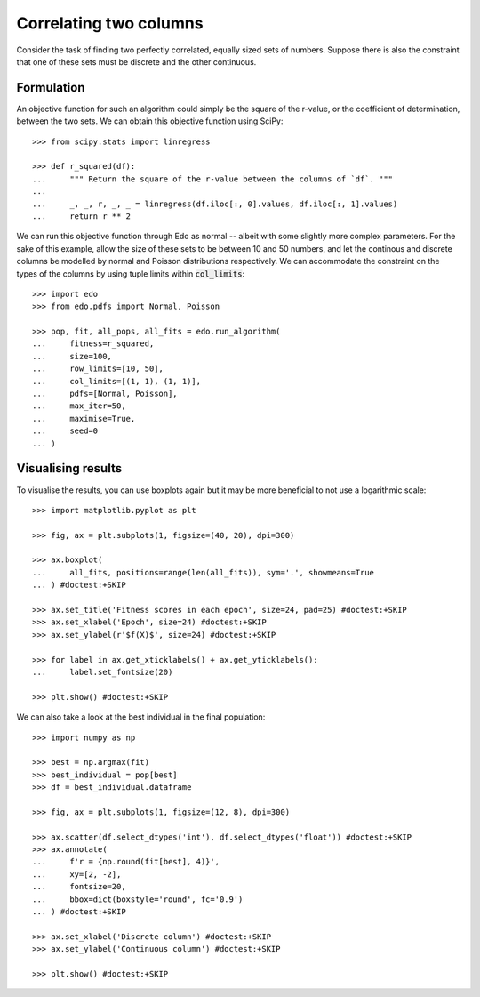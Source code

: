 Correlating two columns
=======================

Consider the task of finding two perfectly correlated, equally sized sets of
numbers. Suppose there is also the constraint that one of these sets must be
discrete and the other continuous.

Formulation
-----------

An objective function for such an algorithm could simply be the square of
the r-value, or the coefficient of determination, between the two sets. We can
obtain this objective function using SciPy::

   >>> from scipy.stats import linregress

   >>> def r_squared(df):
   ...     """ Return the square of the r-value between the columns of `df`. """
   ... 
   ...     _, _, r, _, _ = linregress(df.iloc[:, 0].values, df.iloc[:, 1].values)
   ...     return r ** 2

We can run this objective function through Edo as normal -- albeit with some
slightly more complex parameters. For the sake of this example, allow the size
of these sets to be between 10 and 50 numbers, and let the continous and
discrete columns be modelled by normal and Poisson distributions respectively.
We can accommodate the constraint on the types of the columns by using tuple
limits within :code:`col_limits`::

   >>> import edo
   >>> from edo.pdfs import Normal, Poisson

   >>> pop, fit, all_pops, all_fits = edo.run_algorithm(
   ...     fitness=r_squared,
   ...     size=100,
   ...     row_limits=[10, 50],
   ...     col_limits=[(1, 1), (1, 1)],
   ...     pdfs=[Normal, Poisson],
   ...     max_iter=50,
   ...     maximise=True,
   ...     seed=0
   ... )

Visualising results
-------------------

To visualise the results, you can use boxplots again but it may be more
beneficial to not use a logarithmic scale::

   >>> import matplotlib.pyplot as plt

   >>> fig, ax = plt.subplots(1, figsize=(40, 20), dpi=300)

   >>> ax.boxplot(
   ...     all_fits, positions=range(len(all_fits)), sym='.', showmeans=True
   ... ) #doctest:+SKIP

   >>> ax.set_title('Fitness scores in each epoch', size=24, pad=25) #doctest:+SKIP
   >>> ax.set_xlabel('Epoch', size=24) #doctest:+SKIP
   >>> ax.set_ylabel(r'$f(X)$', size=24) #doctest:+SKIP

   >>> for label in ax.get_xticklabels() + ax.get_yticklabels():
   ...     label.set_fontsize(20)

   >>> plt.show() #doctest:+SKIP

.. image:: ../_static/tutorial_iii_plot.svg
   :width: 100 %
   :align: center
   :alt: Fitness scores over the duration of the GA

We can also take a look at the best individual in the final population::

   >>> import numpy as np

   >>> best = np.argmax(fit)
   >>> best_individual = pop[best]
   >>> df = best_individual.dataframe

   >>> fig, ax = plt.subplots(1, figsize=(12, 8), dpi=300)

   >>> ax.scatter(df.select_dtypes('int'), df.select_dtypes('float')) #doctest:+SKIP
   >>> ax.annotate(
   ...     f'r = {np.round(fit[best], 4)}',
   ...     xy=[2, -2],
   ...     fontsize=20,
   ...     bbox=dict(boxstyle='round', fc='0.9')
   ... ) #doctest:+SKIP
   
   >>> ax.set_xlabel('Discrete column') #doctest:+SKIP
   >>> ax.set_ylabel('Continuous column') #doctest:+SKIP

   >>> plt.show() #doctest:+SKIP

.. image:: ../_static/tutorial_iii_ind.svg
   :width: 100 %
   :align: center
   :alt: The best individual in the final population
